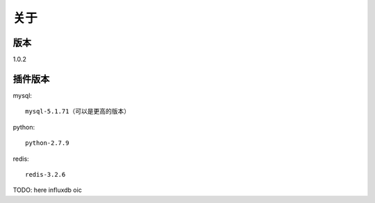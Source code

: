 关于
========

版本
---------
1.0.2

插件版本
---------
mysql::

  mysql-5.1.71（可以是更高的版本） 

python::

  python-2.7.9

redis::

 redis-3.2.6
TODO: here
influxdb
oic
